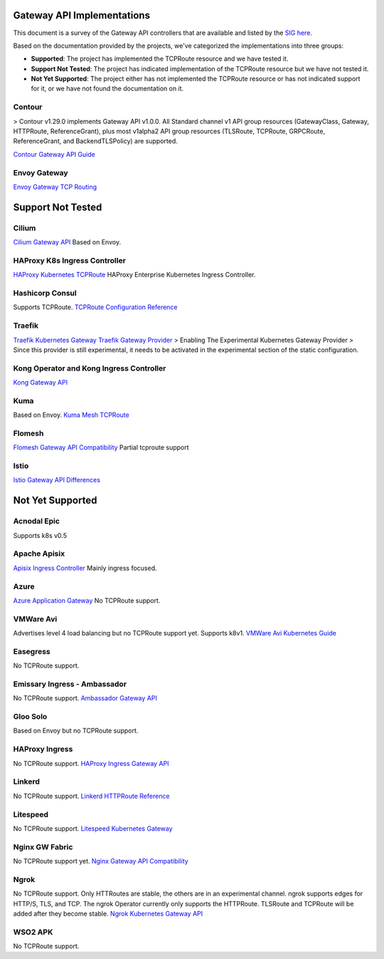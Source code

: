 .. _controller-reviews:

#############################
 Gateway API Implementations
#############################

This document is a survey of the Gateway API controllers that are available and listed by the `SIG
here <https://gateway-api.sigs.k8s.io/implementations/#haproxy-kubernetes-ingress-controller>`_.

Based on the documentation provided by the projects, we've categorized the implementations into
three groups:

-  **Supported**: The project has implemented the TCPRoute resource and we have tested it.
-  **Support Not Tested**: The project has indicated implementation of the TCPRoute resource but we
   have not tested it.
-  **Not Yet Supported**: The project either has not implemented the TCPRoute resource or has not
   indicated support for it, or we have not found the documentation on it.

*********
 Contour
*********

> Contour v1.29.0 implements Gateway API v1.0.0. All Standard channel v1 API group resources
(GatewayClass, Gateway, HTTPRoute, ReferenceGrant), plus most v1alpha2 API group resources
(TLSRoute, TCPRoute, GRPCRoute, ReferenceGrant, and BackendTLSPolicy) are supported.

`Contour Gateway API Guide <https://projectcontour.io/docs/1.29/guides/gateway-api/>`_

***************
 Envoy Gateway
***************

`Envoy Gateway TCP Routing <https://gateway.envoyproxy.io/latest/tasks/traffic/tcp-routing/>`_

####################
 Support Not Tested
####################

********
 Cilium
********

`Cilium Gateway API
<https://docs.cilium.io/en/stable/network/servicemesh/gateway-api/gateway-api/#gs-gateway-api>`_
Based on Envoy.

********************************
 HAProxy K8s Ingress Controller
********************************

`HAProxy Kubernetes TCPRoute
<https://www.haproxy.com/documentation/kubernetes-ingress/gateway-api/tcproute/>`_ HAProxy
Enterprise Kubernetes Ingress Controller.

******************
 Hashicorp Consul
******************

Supports TCPRoute.
`TCPRoute Configuration Reference <https://developer.hashicorp.com/consul/docs/connect/config-entries/tcp-route>`_

*********
 Traefik
*********

`Traefik Kubernetes Gateway <https://doc.traefik.io/traefik/routing/providers/kubernetes-gateway/>`_
`Traefik Gateway Provider <https://doc.traefik.io/traefik/providers/kubernetes-gateway/>`_ >
Enabling The Experimental Kubernetes Gateway Provider > Since this provider is still experimental,
it needs to be activated in the experimental section of the static configuration.

*******************************************
 Kong Operator and Kong Ingress Controller
*******************************************

`Kong Gateway API <https://docs.konghq.com/gateway-operator/latest/concepts/gateway-api/#main>`_

******
 Kuma
******

Based on Envoy. `Kuma Mesh TCPRoute
<https://kuma.io/docs/2.7.x/policies/meshtcproute/#meshtcproute>`_

*********
 Flomesh
*********

`Flomesh Gateway API Compatibility
<https://github.com/flomesh-io/fsm/blob/main/docs/gateway-api-compatibility.md>`_ Partial tcproute
support

*******
 Istio
*******

`Istio Gateway API Differences
<https://istio.io/latest/docs/tasks/traffic-management/ingress/gateway-api/#differences-from-istio-apis>`_

###################
 Not Yet Supported
###################

**************
 Acnodal Epic
**************

Supports k8s v0.5

***************
 Apache Apisix
***************

`Apisix Ingress Controller <https://apisix.apache.org/docs/ingress-controller/getting-started/>`_
Mainly ingress focused.

*******
 Azure
*******

`Azure Application Gateway
<https://learn.microsoft.com/en-us/azure/application-gateway/for-containers/overview>`_ No TCPRoute
support.

************
 VMWare Avi
************

Advertises level 4 load balancing but no TCPRoute support yet. Supports k8v1. `VMWare Avi Kubernetes
Guide
<https://docs.vmware.com/en/VMware-Avi-Load-Balancer/1.12/Avi-Kubernetes-Operator-Guide/GUID-84BD68AB-B96F-425C-8323-3A249D6AC8B2.html>`_

***********
 Easegress
***********

No TCPRoute support.

*******************************
 Emissary Ingress - Ambassador
*******************************

No TCPRoute support. `Ambassador Gateway API
<https://www.getambassador.io/docs/edge-stack/latest/topics/using/gateway-api#gateway-api>`_

***********
 Gloo Solo
***********

Based on Envoy but no TCPRoute support.

*****************
 HAProxy Ingress
*****************

No TCPRoute support. `HAProxy Ingress Gateway API
<https://haproxy-ingress.github.io/docs/configuration/gateway-api/>`_

*********
 Linkerd
*********

No TCPRoute support. `Linkerd HTTPRoute Reference <https://linkerd.io/2.15/reference/httproute/>`_

***********
 Litespeed
***********

No TCPRoute support. `Litespeed Kubernetes Gateway
<https://docs.litespeedtech.com/cloud/kubernetes/gateway/>`_

*****************
 Nginx GW Fabric
*****************

No TCPRoute support yet. `Nginx Gateway API Compatibility
<https://docs.nginx.com/nginx-gateway-fabric/overview/gateway-api-compatibility/>`_

*******
 Ngrok
*******

No TCPRoute support. Only HTTRoutes are stable, the others are in an experimental channel. ngrok
supports edges for HTTP/S, TLS, and TCP. The ngrok Operator currently only supports the HTTPRoute.
TLSRoute and TCPRoute will be added after they become stable. `Ngrok Kubernetes Gateway API
<https://ngrok.com/docs/k8s/?k8s-install=gatewayAPI>`_

**********
 WSO2 APK
**********

No TCPRoute support.
